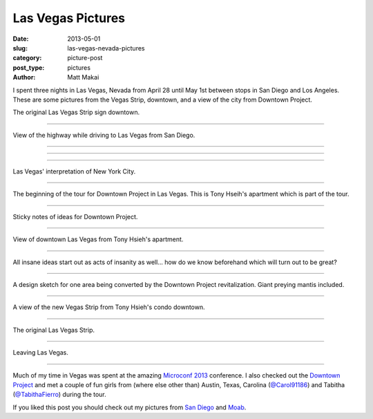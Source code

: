 Las Vegas Pictures
==================

:date: 2013-05-01
:slug: las-vegas-nevada-pictures
:category: picture-post
:post_type: pictures
:author: Matt Makai

I spent three nights in Las Vegas, Nevada from April 28 until May 1st
between stops in San Diego and Los Angeles. These are some pictures from the 
Vegas Strip, downtown, and a view of the city from Downtown Project.

.. image:: ../img/130501-las-vegas-pictures/las-vegas-original-sign.jpg
  :alt: The original Las Vegas strip sign
  :width: 100%

The original Las Vegas Strip sign downtown.

----

.. image:: ../img/130501-las-vegas-pictures/driving-to-vegas.jpg
  :alt: View of the highway while driving to Las Vegas from San Diego.
  :width: 100%

View of the highway while driving to Las Vegas from San Diego.

----

.. image:: ../img/130501-las-vegas-pictures/vegas-strip.jpg
  :alt: The Vegas Strip.
  :width: 100%

----

.. image:: ../img/130501-las-vegas-pictures/vegas-is-weird.jpg
  :alt: Vegas with castles in the background.
  :width: 100%

----

.. image:: ../img/130501-las-vegas-pictures/vegas-new-york.jpg
  :alt: Las Vegas' New York interpretation.
  :width: 100%

Las Vegas' interpretation of New York City.

----

.. image:: ../img/130501-las-vegas-pictures/downtown-project.jpg
  :alt: Tony Hseih's apartment in downtown Las Vegas.
  :width: 100%

The beginning of the tour for Downtown Project in Las Vegas. This is
Tony Hseih's apartment which is part of the tour.

----

.. image:: ../img/130501-las-vegas-pictures/downtown-project-2.jpg
  :alt: Another picture of Tony Hseih's apartment in downtown Las Vegas.
  :width: 100%

Sticky notes of ideas for Downtown Project.

----

.. image:: ../img/130501-las-vegas-pictures/downtown-vegas.jpg
  :alt: View of downtown Las Vegas from Tony Hseih's apartment.
  :width: 100%

View of downtown Las Vegas from Tony Hsieh's apartment.

----

.. image:: ../img/130501-las-vegas-pictures/insanity.jpg
  :alt: Insanity poster in Tony Hsieh's apartment.
  :width: 100%

All insane ideas start out as acts of insanity as well... how do we know
beforehand which will turn out to be great?

----

.. image:: ../img/130501-las-vegas-pictures/sketch.jpg
  :alt: Design sketch for Downtown Project area.
  :width: 100%

A design sketch for one area being converted by the Downtown Project
revitalization. Giant preying mantis included.

----

.. image:: ../img/130501-las-vegas-pictures/view-from-downtown.jpg
  :alt: View of the new Vegas Strip from downtown.
  :width: 100%

A view of the new Vegas Strip from Tony Hsieh's condo downtown.

----

.. image:: ../img/130501-las-vegas-pictures/original-vegas-strip.jpg
  :alt: The original Las Vegas Strip.
  :width: 100%

The original Las Vegas Strip.

----

.. image:: ../img/130501-las-vegas-pictures/leaving-las-vegas.jpg
  :alt: Leaving Las Vegas picture from behind the S2000.
  :width: 100%

Leaving Las Vegas.

----

Much of my time in Vegas was spent at the amazing
`Microconf 2013 </microconf-2013-las-vegas.html>`_ conference.
I also checked out the `Downtown Project <http://downtownproject.com/>`_ 
and met a couple of fun girls from (where else other than) Austin, Texas, 
Carolina (`@Carol91186 <https://twitter.com/Carol91186>`_) 
and Tabitha (`@TabithaFierro <https://twitter.com/TabithaFierro>`_) 
during the tour.


If you liked this post you should check out my pictures from 
`San Diego </san-diego-scenery.html>`_ and `Moab </moab-scenery.html>`_.

